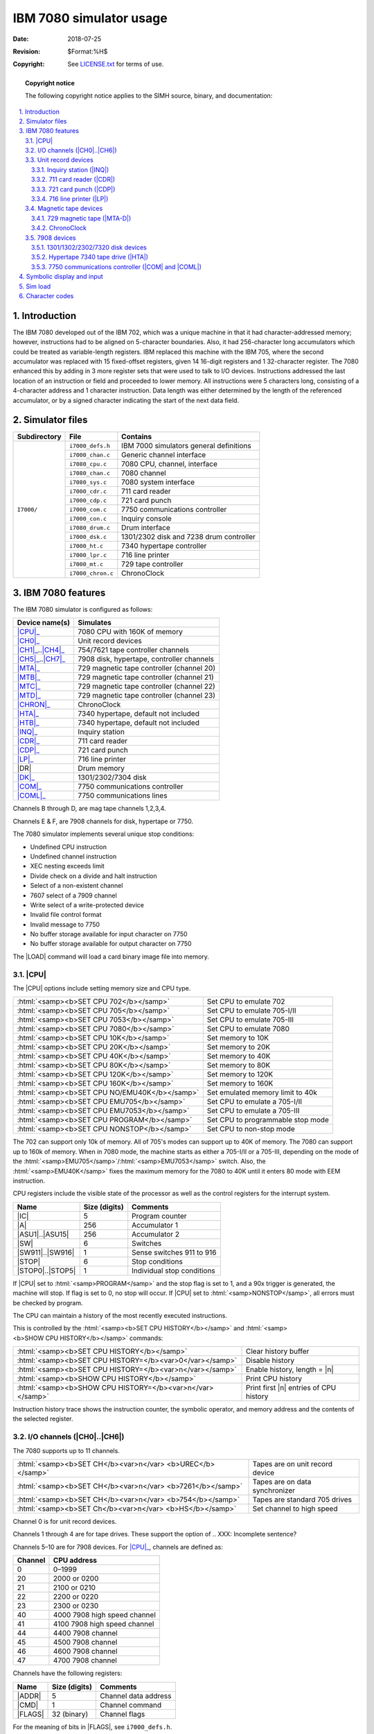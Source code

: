 .. -*- coding: utf-8; mode: rst; tab-width: 4; truncate-lines: t; indent-tabs-mode: nil; truncate-lines: t; -*- vim:set et ts=4 ft=rst nowrap:

.. role:: html(raw)
   :format: html

.. |ATTACH| replace:: :html:`<samp><b>ATTACH</b></samp>`
.. |LOAD|   replace:: :html:`<samp><b>LOAD</b></samp>`
.. |SET|    replace:: :html:`<samp><b>SET</b></samp>`
.. |SHOW|   replace:: :html:`<samp><b>SHOW</b></samp>`
.. |esc|    replace:: :html:`<kbd>esc</kbd>`
.. |n|      replace:: :html:`<samp><var>n</var></samp>`
.. |`|      replace:: :literal:`\``

************************
IBM 7080 simulator usage
************************
:Date: 2018-07-25
:Revision: $Format:%H$
:Copyright: See `LICENSE.txt <../LICENSE.txt>`_ for terms of use.

.. topic:: **Copyright notice**

   The following copyright notice applies to the SIMH source, binary, and documentation:

   .. include:: ../LICENSE.txt

.. sectnum:: :suffix: .
.. contents::
   :backlinks: none
   :depth: 3
   :local:

Introduction
============
The IBM 7080 developed out of the IBM 702,
which was a unique machine in that it had character-addressed memory;
however, instructions had to be aligned on 5-character boundaries.
Also, it had 256-character long accumulators which could be treated as variable-length registers.
IBM replaced this machine with the IBM 705,
where the second accumulator was replaced with 15 fixed-offset registers,
given 14 16-digit registers and 1 32-character register.
The 7080 enhanced this by adding in 3 more register sets that were used to talk to I/O devices.
Instructions addressed the last location of an instruction or field and proceeded to lower memory.
All instructions were 5 characters long,
consisting of a 4-character address and 1 character instruction.
Data length was either determined by the length of the referenced accumulator,
or by a signed character indicating the start of the next data field.

Simulator files
===============
+--------------+-------------------+-----------------------------------------+
| Subdirectory | File              | Contains                                |
+==============+===================+=========================================+
| ``I7000/``   | ``i7000_defs.h``  | IBM 7000 simulators general definitions |
|              +-------------------+-----------------------------------------+
|              | ``i7000_chan.c``  | Generic channel interface               |
|              +-------------------+-----------------------------------------+
|              | ``i7080_cpu.c``   | 7080 CPU, channel, interface            |
|              +-------------------+-----------------------------------------+
|              | ``i7080_chan.c``  | 7080 channel                            |
|              +-------------------+-----------------------------------------+
|              | ``i7080_sys.c``   | 7080 system interface                   |
|              +-------------------+-----------------------------------------+
|              | ``i7000_cdr.c``   | 711 card reader                         |
|              +-------------------+-----------------------------------------+
|              | ``i7000_cdp.c``   | 721 card punch                          |
|              +-------------------+-----------------------------------------+
|              | ``i7000_com.c``   | 7750 communications controller          |
|              +-------------------+-----------------------------------------+
|              | ``i7000_con.c``   | Inquiry console                         |
|              +-------------------+-----------------------------------------+
|              | ``i7080_drum.c``  | Drum interface                          |
|              +-------------------+-----------------------------------------+
|              | ``i7000_dsk.c``   | 1301/2302 disk and 7238 drum controller |
|              +-------------------+-----------------------------------------+
|              | ``i7000_ht.c``    | 7340 hypertape controller               |
|              +-------------------+-----------------------------------------+
|              | ``i7000_lpr.c``   | 716 line printer                        |
|              +-------------------+-----------------------------------------+
|              | ``i7000_mt.c``    | 729 tape controller                     |
|              +-------------------+-----------------------------------------+
|              | ``i7000_chron.c`` | ChronoClock                             |
+--------------+-------------------+-----------------------------------------+

IBM 7080 features
=================
The IBM 7080 simulator is configured as follows:

.. |DR| replace:: :html:`<samp>DR</samp>`

==================  =========================================
Device name(s)      Simulates
==================  =========================================
|CPU|_              7080 CPU with 160K of memory
|CH0|_              Unit record devices
|CH1|_\ ..\ |CH4|_  754/7621 tape controller channels
|CH5|_\ ..\ |CH7|_  7908 disk, hypertape, controller channels
|MTA|_              729 magnetic tape controller (channel 20)
|MTB|_              729 magnetic tape controller (channel 21)
|MTC|_              729 magnetic tape controller (channel 22)
|MTD|_              729 magnetic tape controller (channel 23)
|CHRON|_            ChronoClock
|HTA|_              7340 hypertape, default not included
|HTB|_              7340 hypertape, default not included
|INQ|_              Inquiry station
|CDR|_              711 card reader
|CDP|_              721 card punch
|LP|_               716 line printer
|DR|                Drum memory
|DK|_               1301/2302/7304 disk
|COM|_              7750 communications controller
|COML|_             7750 communications lines
==================  =========================================

Channels B through D,
are mag tape channels 1,2,3,4.

Channels E & F,
are 7908 channels for disk,
hypertape or 7750.

The 7080 simulator implements several unique stop conditions:

* Undefined CPU instruction
* Undefined channel instruction
* XEC nesting exceeds limit
* Divide check on a divide and halt instruction
* Select of a non-existent channel
* 7607 select of a 7909 channel
* Write select of a write-protected device
* Invalid file control format
* Invalid message to 7750
* No buffer storage available for input character on 7750
* No buffer storage available for output character on 7750

The |LOAD| command will load a card binary image file into memory.

.. |CPU| replace:: :html:`<samp>CPU</samp>`

|CPU|
-----
The |CPU| options include setting memory size and CPU type.

=============================================  =================================
:html:`<samp><b>SET CPU 702</b></samp>`        Set CPU to emulate 702
:html:`<samp><b>SET CPU 705</b></samp>`        Set CPU to emulate 705-I/II
:html:`<samp><b>SET CPU 7053</b></samp>`       Set CPU to emulate 705-III
:html:`<samp><b>SET CPU 7080</b></samp>`       Set CPU to emulate 7080
:html:`<samp><b>SET CPU 10K</b></samp>`        Set memory to 10K
:html:`<samp><b>SET CPU 20K</b></samp>`        Set memory to 20K
:html:`<samp><b>SET CPU 40K</b></samp>`        Set memory to 40K
:html:`<samp><b>SET CPU 80K</b></samp>`        Set memory to 80K
:html:`<samp><b>SET CPU 120K</b></samp>`       Set memory to 120K
:html:`<samp><b>SET CPU 160K</b></samp>`       Set memory to 160K
:html:`<samp><b>SET CPU NO/EMU40K</b></samp>`  Set emulated memory limit to 40k
:html:`<samp><b>SET CPU EMU705</b></samp>`     Set CPU to emulate a 705-I/II
:html:`<samp><b>SET CPU EMU7053</b></samp>`    Set CPU to emulate a 705-III
:html:`<samp><b>SET CPU PROGRAM</b></samp>`    Set CPU to programmable stop mode
:html:`<samp><b>SET CPU NONSTOP</b></samp>`    Set CPU to non-stop mode
=============================================  =================================

The 702 can support only 10k of memory.
All of 705's modes can support up to 40K of memory.
The 7080 can support up to 160k of memory.
When in 7080 mode,
the machine starts as either a 705-I/II or a 705-III,
depending on the mode of the :html:`<samp>EMU705</samp>`\ /\ :html:`<samp>EMU7053</samp>` switch.
Also, the :html:`<samp>EMU40K</samp>` fixes the maximum memory for the 7080 to 40K until it enters 80 mode with EEM instruction.

CPU registers include the visible state of the processor as well as the control registers for the interrupt system.

.. |IC|    replace:: :html:`<samp class="register">IC</samp>`
.. |A|     replace:: :html:`<samp class="register">A</samp>`
.. |ASU1|  replace:: :html:`<samp class="register">ASU1</samp>`
.. |ASU15| replace:: :html:`<samp class="register">ASU15</samp>`
.. |SW|    replace:: :html:`<samp class="register">SW</samp>`
.. |SW911| replace:: :html:`<samp class="register">SW911</samp>`
.. |SW916| replace:: :html:`<samp class="register">SW916</samp>`
.. |STOP|  replace:: :html:`<samp class="register">STOP</samp>`
.. |STOP0| replace:: :html:`<samp class="register">STOP0</samp>`
.. |STOP5| replace:: :html:`<samp class="register">STOP5</samp>`

======================  =============  ==========================
Name                    Size (digits)  Comments
======================  =============  ==========================
|IC|                    5              Program counter
|A|                     256            Accumulator 1
|ASU1|\ ..\ |ASU15|     256            Accumulator 2
|SW|                    6              Switches
|SW911|\ ..\ |SW916|    1              Sense switches 911 to 916
|STOP|                  6              Stop conditions
|STOP0|\ ..\ |STOP5|    1              Individual stop conditions
======================  =============  ==========================

If |CPU| set to :html:`<samp>PROGRAM</samp>` and the stop flag is set to 1,
and a 90x trigger is generated,
the machine will stop.
If flag is set to 0,
no stop will occur.
If |CPU| set to :html:`<samp>NONSTOP</samp>`,
all errors must be checked by program.

The CPU can maintain a history of the most recently executed instructions.

This is controlled by the :html:`<samp><b>SET CPU HISTORY</b></samp>` and :html:`<samp><b>SHOW CPU HISTORY</b></samp>` commands:

=========================================================  ======================================
:html:`<samp><b>SET CPU HISTORY</b></samp>`                Clear history buffer
:html:`<samp><b>SET CPU HISTORY=</b><var>0</var></samp>`   Disable history
:html:`<samp><b>SET CPU HISTORY=</b><var>n</var></samp>`   Enable history, length = |n|
:html:`<samp><b>SHOW CPU HISTORY</b></samp>`               Print CPU history
:html:`<samp><b>SHOW CPU HISTORY=</b><var>n</var></samp>`  Print first |n| entries of CPU history
=========================================================  ======================================

Instruction history trace shows the instruction counter,
the symbolic operator,
and memory address and the contents of the selected register.

.. |CH0| replace:: :html:`<samp>CH0</samp>`
.. |CH1| replace:: :html:`<samp>CH1</samp>`
.. |CH4| replace:: :html:`<samp>CH4</samp>`
.. |CH5| replace:: :html:`<samp>CH5</samp>`
.. |CH6| replace:: :html:`<samp>CH6</samp>`
.. |CH7| replace:: :html:`<samp>CH7</samp>`
.. _CH0:
.. _CH1:
.. _CH4:
.. _CH5:
.. _CH6:
.. _CH7:
.. _I/O channels:

I/O channels (|CH0|\ ..\ |CH6|)
-------------------------------
The 7080 supports up to 11 channels.

==========================================================  ===============================
:html:`<samp><b>SET CH</b><var>n</var> <b>UREC</b></samp>`  Tapes are on unit record device
:html:`<samp><b>SET CH</b><var>n</var> <b>7261</b></samp>`  Tapes are on data synchronizer
:html:`<samp><b>SET CH</b><var>n</var> <b>754</b></samp>`   Tapes are standard 705 drives
:html:`<samp><b>SET Ch</b><var>n</var> <b>HS</b></samp>`    Set channel to high speed
==========================================================  ===============================

Channel 0 is for unit record devices.

Channels 1 through 4 are for tape drives.
These support the option of
.. XXX: Incomplete sentence?

Channels 5–10 are for 7908 devices.
For |CPU|_, channels are defined as:

=======  ============================
Channel  CPU address
=======  ============================
0        0–1999
20       2000 or 0200
21       2100 or 0210
22       2200 or 0220
23       2300 or 0230
40       4000 7908 high speed channel
41       4100 7908 high speed channel
44       4400 7908 channel
45       4500 7908 channel
46       4600 7908 channel
47       4700 7908 channel
=======  ============================

Channels have the following registers:

.. |ADDR|  replace:: :html:`<samp class="register">ADDR</samp>`
.. |CMD|   replace:: :html:`<samp class="register">CMD</samp>`
.. |FLAGS| replace:: :html:`<samp class="register">FLAGS</samp>`

=======  =============  ====================
Name     Size (digits)  Comments
=======  =============  ====================
|ADDR|   5              Channel data address
|CMD|    1              Channel command
|FLAGS|  32 (binary)    Channel flags
=======  =============  ====================

For the meaning of bits in |FLAGS|,
see ``i7000_defs.h``.

The command:

===================================  ===================================
:html:`<samp><b>SHOW CH</b></samp>`  Print summary of devices on channel
===================================  ===================================

Unit record devices
-------------------

.. |INQ| replace:: :html:`<samp>INQ</samp>`
.. _INQ:
.. _Inquiry station:

Inquiry station (|INQ|)
"""""""""""""""""""""""
The inquiry station allows for communications with the operating system.
The station is half-duplex and will either print or accept input.
Whenever the computer sends a message,
it is prefixed with an ``R`` character.
When the station is ready to receive input,
it prompts with an ``I``.
Input is buffered until the return character is entered.
:html:`<kbd>Backspace</kbd>` will remove the last character typed.
An |esc| will send an interrupt to the processor to request it read a record from the console.
An |esc| while in input mode will cancel input mode and clear any typed message.

.. |CDR| replace:: :html:`<samp>CDR</samp>`
.. _CDR:
.. _711 card reader:

711 card reader (|CDR|)
"""""""""""""""""""""""
The card reader (|CDR|) reads data from a disk file.
Cards are simulated as ASCII lines with terminating newlines.
Card reader files can either be text (one character per column) or column binary (two characters per column).
The file type can be specified with a |SET| command:

=================================================  =================================
:html:`<samp><b>SET CDR FORMAT=TEXT</b></samp>`    Set ASCII text mode
:html:`<samp><b>SET CDR FORMAT=BINARY</b></samp>`  Set for binary card images
:html:`<samp><b>SET CDR FORMAT=BCD</b></samp>`     Set for BCD records
:html:`<samp><b>SET CDR FORMAT=CBN</b></samp>`     Set for column binary BCD records
:html:`<samp><b>SET CDR FORMAT=AUTO</b></samp>`    Automatically determine format
=================================================  =================================

or in the |ATTACH| command:

===========================================================================  ===================================================================
:html:`<samp><b>ATTACH CDR</b> <var>file</var></samp>`                       Attach a file
:html:`<samp><b>ATTACH CDR -f</b> <var>format</var> <var>file</var></samp>`  Attach a file with the given format
:html:`<samp><b>ATTACH CDR -s</b> <var>file</var></samp>`                    Add file onto current cards to read
:html:`<samp><b>ATTACH CDR -e</b> <var>file</var></samp>`                    After file is read in, the reader will receive and end-of-file flag
===========================================================================  ===================================================================

The card reader can be booted with the following command:

====================================  ===========================================
:html:`<samp><b>BOOT CDR</b></samp>`  Load the first card into memory location 0.
                                      Transfer to location 4.
====================================  ===========================================

Error handling is as follows:

============  =====================
Error         Processed as
============  =====================
Not attached  Report error and stop
End of file   Out of cards
OS I/O error  Report error and stop
============  =====================

.. |CDP| replace:: :html:`<samp>CDP</samp>`
.. _CDP:
.. _721 card punch:

721 card punch (|CDP|)
""""""""""""""""""""""
The card punch (|CDP|) writes data to a disk file.
Cards are simulated as ASCII lines with terminating newlines.
Card punch files can either be text (one character per column) or column binary (two characters per column).
The file type can be specified with a |SET| command:

=================================================  =================================
:html:`<samp><b>SET CDP FORMAT=TEXT</b></samp>`    Set ASCII text mode
:html:`<samp><b>SET CDP FORMAT=BINARY</b></samp>`  Set for binary card images
:html:`<samp><b>SET CDP FORMAT=BCD</b></samp>`     Set for BCD records
:html:`<samp><b>SET CDP FORMAT=CBN</b></samp>`     Set for column binary BCD records
:html:`<samp><b>SET CDP FORMAT=AUTO</b></samp>`    Automatically determine format
=================================================  =================================

or in the |ATTACH| command:

===========================================================================  ===================================
:html:`<samp><b>ATTACH CDP</b> <var>file</var></samp>`                       Attach a file
:html:`<samp><b>ATTACH CDP -f</b> <var>format</var> <var>file</var></samp>`  Attach a file with the given format
===========================================================================  ===================================

Error handling is as follows:

============  =====================
Error         Processed as
============  =====================
Not attached  Report error and stop
OS I/O error  Report error and stop
============  =====================

.. |LP| replace:: :html:`<samp>LP</samp>`
.. _LP:
.. _716 line printer:

716 line printer (|LP|)
"""""""""""""""""""""""
The line printer (|LP|) writes data to a disk file as ASCII text with terminating newlines.
Currently set to handle standard signals to control paper advance.

=================================================================================  =============================================
:html:`<samp><b>SET LP</b><var>n</var> <b>NO</b>/<b>ECHO</b></samp>`               Set echoing to console of line-printer output
:html:`<samp><b>SET LP</b><var>n</var> <b>LINESPERPAGE=</b><var>lpp</var></samp>`  Set number of lines per page on printer
:html:`<samp><b>SET LP</b><var>n</var> <b>SINGLE</b></samp>`                       Set printer to single spacing
:html:`<samp><b>SET LP</b><var>n</var> <b>DOUBLE</b></samp>`                       Set printer to double spacing
:html:`<samp><b>SET LP</b><var>n</var> <b>PROGRAM</b></samp>`                      Set printer to single spacing
=================================================================================  =============================================

If the printer is set to :html:`<samp>PROGRAM</samp>` spacing,
the first character of the print record controls spacing.

=================  =======================================
Character (octal)  Action
=================  =======================================
060                Suppress spacing
020                Single space
012                Double space
003                Skip to channel 3 (every 5th line)
002                Skip to channel 2 (every 8th line)
001 & 009          Skip to channel 1 (or 9), (top of form)
=================  =======================================

Error handling is as follows:

============  =====================
Error         Processed as
============  =====================
Not attached  Report error and stop
OS I/O error  Report error and stop
============  =====================

Magnetic tape devices
---------------------
.. |MTA|   replace:: :html:`<samp>MTA</samp>`
.. |MTB|   replace:: :html:`<samp>MTB</samp>`
.. |MTC|   replace:: :html:`<samp>MTC</samp>`
.. |MTD|   replace:: :html:`<samp>MTD</samp>`
.. |MTA-D| replace:: :html:`<samp>MTA-D</samp>`
.. _MTA:
.. _MTB:
.. _MTC:
.. _MTD:
.. _MTA-D:
.. _729 magnetic tape:

729 magnetic tape (|MTA-D|)
"""""""""""""""""""""""""""
These come in groups of 10 units each.

Each individual tape drive supports several options:
|MTA| used as an example.

==================================================================  ==================================
:html:`<samp><b>SET MTA</b><var>n</var> <b>REWIND</b></samp>`       Set the mag tape to the load point
:html:`<samp><b>SET MTA</b><var>n</var> <b>LOCKED</b></samp>`       Set the mag tape to be read-only
:html:`<samp><b>SET MTA</b><var>n</var> <b>WRITEENABLE</b></samp>`  Set the mag tape to be writable
:html:`<samp><b>SET MTA</b><var>n</var> <b>LOW</b></samp>`          Set mag tape to low density
:html:`<samp><b>SET MTA</b><var>n</var> <b>HIGH</b></samp>`         Set mag tape to high density
==================================================================  ==================================

Options: Density :html:`<samp>LOW</samp>`\ /\ :html:`<samp>HIGH</samp>` is only for informational purposes only,
and does not change the  format of how tapes are written.

Tape drives can be booted with:

================================================  ==============================
:html:`<samp><b>BOOT MT</b><var>xn</var></samp>`  Read in record into location 0
================================================  ==============================

.. |CHRON| replace:: :html:`<samp>CHRON</samp>`
.. _CHRON:

ChronoClock
"""""""""""
Disabled by default.
This is a special 729 tape drive which returns the current time.
It supports the option of setting the channel and drive that it will occupy.
Note: You must disable the real 729 drive that is is replacing.
The clock responds to Read and Backspace commands.
A read results in a 10-character buffer being generated that has the month, day, hour, minutes, seconds and milliseconds.
This time is taken from the local computer time.

=======================================================  =================================
:html:`<samp><b>SET CHRON CHAN=</b><var>n</var></samp>`  Set channel for chrono clock
:html:`<samp><b>SET CHRON UNIT=</b><var>n</var></samp>`  Set the unit for the chrono clock
=======================================================  =================================

Example: To set ChronoClock to unit A9,
do the following::

    SET MTA9 DISABLE
    SET CHRON UNIT=9 CHAN=20

7908 devices
------------
These devices must be attached to a 7908 channel to work.

.. |DK| replace:: :html:`<samp>DK</samp>`
.. _DK:

1301/1302/2302/7320 disk devices
""""""""""""""""""""""""""""""""
The 7631 file control supports up to ten devices,
which can be 7320 drums,
1301 disks,
1302 disks,
or 2302 disks.
Unit types are specified with the |SET| command.

=================================================================  =======================================
:html:`<samp><b>SET DK</b><var>n</var> <b>TYPE=7320</b></samp>`    Unit |n| is a drum
:html:`<samp><b>SET DK</b><var>n</var> <b>TYPE=7320-2</b></samp>`  Unit |n| is a drum (two modules)
:html:`<samp><b>SET DK</b><var>n</var> <b>TYPE=1301</b></samp>`    Unit |n| is a 1301 disk
:html:`<samp><b>SET DK</b><var>n</var> <b>TYPE=130l-2</b></samp>`  Unit |n| is a 1301-2 disk (two modules)
:html:`<samp><b>SET DK</b><var>n</var> <b>TYPE=1302</b></samp>`    Unit |n| is a 1302 disk
:html:`<samp><b>SET DK</b><var>n</var> <b>TYPE=2302</b></samp>`    Unit |n| is a 2302 disk
:html:`<samp><b>SET DK</b><var>n</var> <b>TYPE=1302-2</b></samp>`  Unit |n| is a 1302-2 disk (two modules)
=================================================================  =======================================

Units can be :html:`<samp><b>SET ENABLED</b></samp>` or :html:`<samp><b>DISABLED</b></samp>`.
In addition,
units can be set to enable or disable formatting:

=========================================================================  ====================================================
:html:`<samp><b>SET DK</b><var>n</var> <b>FORMAT</b></samp>`               Enable formatting
:html:`<samp><b>SET DK</b><var>n</var> <b>NOFORMAT</b></samp>`             Disable formatting
:html:`<samp><b>SET DK</b><var>n</var> <b>HA2</b></samp>`                  Enable writing of home address 2
:html:`<samp><b>SET DK</b><var>n</var> <b>NOHA2</b></samp>`                Disable writing of home address 2
:html:`<samp><b>SET DK</b><var>n</var> <b>MODULE=</b><var>n</var></samp>`  Set modules for unit; modules can only be even (0–8)
:html:`<samp><b>SET DK</b><var>n</var> <b>CHAN=</b><var>n</var></samp>`    Set channel for unit (A–H)
:html:`<samp><b>SET DK</b><var>n</var> <b>SELECT=</b><var>n</var></samp>`  Set select on channel (0 or 1)
=========================================================================  ====================================================

Formatting is disabled by default.

Error handling is as follows:

============  =====================
Error         Processed as
============  =====================
Not attached  Report error and stop
OS I/O error  Report error and stop
============  =====================

.. |HTA| replace:: :html:`<samp>HTA</samp>`
.. |HTB| replace:: :html:`<samp>HTB</samp>`
.. _HTA:
.. _HTB:
.. _Hypertape 7340 tape drive:

Hypertape 7340 tape drive (|HTA|)
"""""""""""""""""""""""""""""""""
These come in groups of 10 units each.
The controller defines which channel the devices will be on.
By default,
these devices are not installed.

=======================================================  ==============================
:html:`<samp><b>SET HTA CHAN=</b><var>n</var></samp>`    Set channel for unit (A–H)
:html:`<samp><b>SET HTA SELECT=</b><var>n</var></samp>`  Set select on channel (0 or 1)
=======================================================  ==============================

Each individual tape drive supports several options:
|HTA| used as an example.

==================================================================  ================================
:html:`<samp><b>SET HTA</b><var>n</var> <b>LOCKED</b></samp>`       Set the mag tape to be read-only
:html:`<samp><b>SET HTA</b><var>n</var> <b>WRITEENABLE</b></samp>`  Set the mag tape to be writable
==================================================================  ================================

.. NOTE::
   Hypertape drives may not be working correctly since there is very little documentation available on them.

.. |COM|  replace:: :html:`<samp>COM</samp>`
.. |COML| replace:: :html:`<samp>COML</samp>`
.. _COM:
.. _COML:
.. _7750 communications controller:

7750 communications controller (|COM| and |COML|)
"""""""""""""""""""""""""""""""""""""""""""""""""
The 7750 is modeled as a terminal multiplexer with 33 lines.
It consists of two devices:
|COM| is the multiplexer controller,
and |COML| is the individual lines.
For the first 32 lines,
the 7750 performs input and output through Telnet sessions connected via a user-specified listening port;
the 33rd line is permanently attached to the simulator console window.
The |ATTACH| command specifies the port to be used for Telnet sessions:

======================================================  =====================
:html:`<samp><b>ATTACH COM</b> <var>port</var></samp>`  Set up listening port
======================================================  =====================

... where :html:`<samp><var>port</var></samp>` is a decimal number between 1 and 65535 that is not being used other TCP/IP activities.

Each line
(each unit of |COML|) can be set to one of two modes:
KSR-35 and KSR-37.
In KSR-35 mode,
lowercase input and output characters are converted automatically to uppercase,
and parity is ignored.
In KSR-37 mode,
lowercase characters are left alone,
and even parity is generated on input.
KSR-37 is the default.

Once |COM| is attached and the simulator is running,
the 7750 listens for connections on the specified port.
It assumes that any incoming connection is a Telnet connections.
The connections remain open until disconnected either by the Telnet client,
a :html:`<samp><b>SET COM DISCONNECT</b></samp>` command,
or a :html:`<samp><b>DETACH COM</b></samp>` command.

===========================================================  ================================
:html:`<samp><b>SET COM DISCONNECT=</b><var>n</var></samp>`  Disconnect line |n|
:html:`<samp><b>SET COM CHAN=</b><var>n</var></samp>`        Set channel for |COM| controller
===========================================================  ================================

The 7750 implements the following special |SHOW| commands:

================================================  =========================================
:html:`<samp><b>SHOW COM CONNECTIONS</b></samp>`  Display current connections to the 7750
:html:`<samp><b>SHOW COM STATISTICS</b></samp>`   Display statistics for active connections
================================================  =========================================

The 7750 implements the following special |SET| commands:

.. |filename| replace:: :html:`<samp><var>filename</var></samp>`

===============================================================================  ====================================
:html:`<samp><b>SET COML</b><var>n</var> <b>LOG=</b><var>filename</var></samp>`  Log output of line |n| to |filename|
:html:`<samp><b>SET COML</b><var>n</var> <b>NOLOG</b></samp>`                    Disable logging and close log file
:html:`<samp><b>SET COML</b><var>n</var> <b>KSR35</b></samp>`                    Set line |n| to ksr-35
:html:`<samp><b>SET COML</b><var>n</var> <b>KSR37</b></samp>`                    Set line |n| to ksr-37
:html:`<samp><b>SET COML</b><var>n</var> <b>2741</b></samp>`                     Set line |n| to 2741
===============================================================================  ====================================

The controller (|COM|) implements these registers:

.. |ENABLE| replace:: :html:`<samp class="register">ENABLE</samp>`
.. |STATE|  replace:: :html:`<samp class="register">STATE</samp>`
.. |MSGNUM| replace:: :html:`<samp class="register">MSGNUM</samp>`

========  ====  =============================
Name      Size  Comments
========  ====  =============================
|ENABLE|  1     Enable flag
|STATE|   6     Controller state
|MSGNUM|  12    Input message sequence number
========  ====  =============================

Symbolic display and input
==========================
The IBM 7080 simulator implements symbolic display and input.
Display is controlled by command-line switches:

=================  ===================================
``-c``             Display/enter as BCD character
``-d``\ /\ ``-s``  Display as character dump
``-m``             Display/enter instruction mnemonics
=================  ===================================

Instruction input uses standard 7080 assembler syntax.

* :html:`<samp><var>opcode</var> <var>address</var>,<var>ASU</var></samp>`
* :html:`<samp><var>opcode</var> <var>address</var>`

Sim load
========
The |LOAD| command looks at the extension of the file to determine how to load the file.
Based on extension,
the file is converted to characters and loaded based on the 7080 load format.

Character codes
===============
==========  ==========  ===============  ===  ======  ============
Commercial  Scientific  ASCII            BCD  Card    Remark
==========  ==========  ===============  ===  ======  ============
\                       \                00   \       Blank
``1``                   ``0``            01   1
``2``                   ``0``            02   2
``3``                   ``0``            03   3
``4``                   ``0``            04   4
``5``                   ``0``            05   5
``6``                   ``0``            06   6
``7``                   ``0``            07   7
``8``                   ``0``            10   8
``9``                   ``0``            11   9
``0``                   ``0``            12   10
``#``       ``=``       ``=``            13   3–8
``@``       ``'``       ``'``\ /\ ``@``  14   4–8
``:``                   ``:``            15   5–8
``>``                   ``>``            16   6–8
``√``                   ``"``            17   7–8     Tape mark
``ƀ``                   ``_``            20   2–8
``/``                   ``/``            21   10–1
``S``                   ``S``            22   10–1
``T``                   ``T``            23   10–2
``U``                   ``U``            24   10–3
``V``                   ``V``            25   10–4
``W``                   ``W``            26   10–5
``X``                   ``X``            27   10–6
``Y``                   ``Y``            30   10–7
``Z``                   ``Z``            31   10–8
``#``                   ``#``            32   10–2–8  Word mark
``,``                   ``,``            33   10–3–8
``%``       ``(``       ``%``\ /\ ``(``  34   10–4–8
|`|                     |`|              35   10–5–8
``\``                   ``\``            36   10–6–8
``⧻``                   ``{``            37   10–7–8  Segment mark
``-``                   ``-``            40   11      Also −0
``J``                   ``J``            41   11–1
``K``                   ``K``            42   11–2
``L``                   ``L``            43   11–3
``M``                   ``M``            44   11–4
``N``                   ``N``            45   11–5
``O``                   ``O``            46   11–6
``P``                   ``P``            47   11–7
``Q``                   ``Q``            50   11–8
``R``                   ``R``            51   11–9
``!``                   ``!``            52   11–2–8
``$``                   ``$``            53   11–3–8
``*``                   ``*``            54   11–4–8
``]``                   ``]``            55   11–5–8
``;``                   ``;``            56   11–6–8
``△``                   ``^``            57   11–7–8
``&``       ``+``       ``&``\ /\ ``+``  60   12      Also +0
``A``                   ``A``            61   12–1
``B``                   ``B``            62   12–2
``C``                   ``C``            63   12–3
``D``                   ``D``            64   12–4
``E``                   ``E``            65   12–5
``F``                   ``F``            66   12–6
``G``                   ``G``            67   12–7
``H``                   ``H``            70   12–8
``I``                   ``I``            71   12–9
``?``                   ``?``            72   12–2–8
``.``                   ``.``            73   12–3–8
``⌑``       ``)``       ``)``            74   12–4–8  Lozenge
``[``                   ``[``            75   12–5–8
``<``                   ``<``            76   12–3–8
``⧻*``                  ``|``            77   12–7–8  Group mark
==========  ==========  ===============  ===  ======  ============
